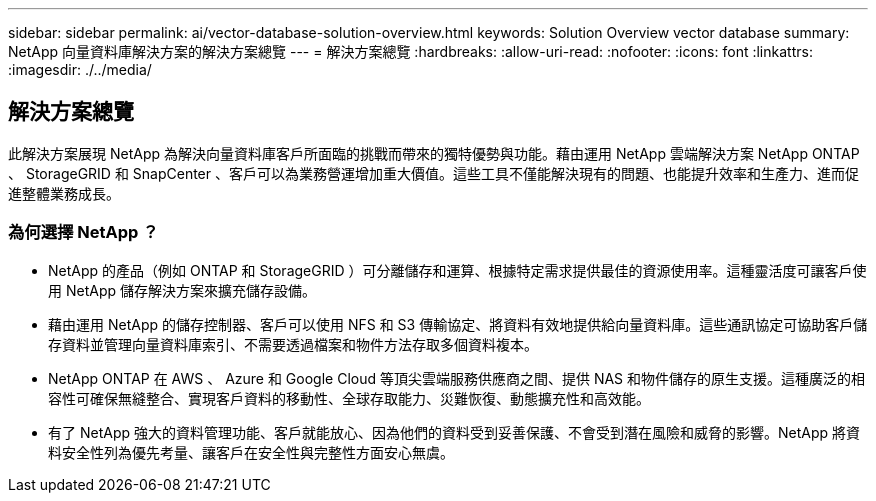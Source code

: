---
sidebar: sidebar 
permalink: ai/vector-database-solution-overview.html 
keywords: Solution Overview vector database 
summary: NetApp 向量資料庫解決方案的解決方案總覽 
---
= 解決方案總覽
:hardbreaks:
:allow-uri-read: 
:nofooter: 
:icons: font
:linkattrs: 
:imagesdir: ./../media/




== 解決方案總覽

此解決方案展現 NetApp 為解決向量資料庫客戶所面臨的挑戰而帶來的獨特優勢與功能。藉由運用 NetApp 雲端解決方案 NetApp ONTAP 、 StorageGRID 和 SnapCenter 、客戶可以為業務營運增加重大價值。這些工具不僅能解決現有的問題、也能提升效率和生產力、進而促進整體業務成長。



=== 為何選擇 NetApp ？

* NetApp 的產品（例如 ONTAP 和 StorageGRID ）可分離儲存和運算、根據特定需求提供最佳的資源使用率。這種靈活度可讓客戶使用 NetApp 儲存解決方案來擴充儲存設備。
* 藉由運用 NetApp 的儲存控制器、客戶可以使用 NFS 和 S3 傳輸協定、將資料有效地提供給向量資料庫。這些通訊協定可協助客戶儲存資料並管理向量資料庫索引、不需要透過檔案和物件方法存取多個資料複本。
* NetApp ONTAP 在 AWS 、 Azure 和 Google Cloud 等頂尖雲端服務供應商之間、提供 NAS 和物件儲存的原生支援。這種廣泛的相容性可確保無縫整合、實現客戶資料的移動性、全球存取能力、災難恢復、動態擴充性和高效能。
* 有了 NetApp 強大的資料管理功能、客戶就能放心、因為他們的資料受到妥善保護、不會受到潛在風險和威脅的影響。NetApp 將資料安全性列為優先考量、讓客戶在安全性與完整性方面安心無虞。

